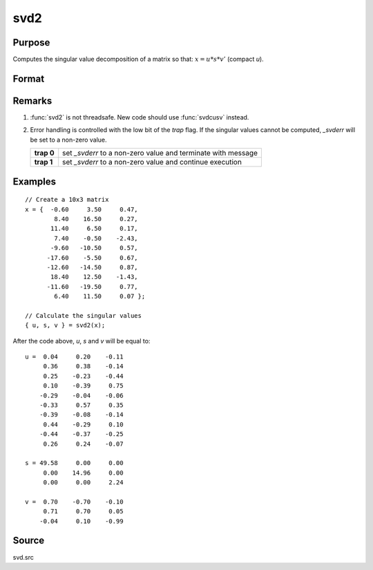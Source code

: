 
svd2
==============================================

Purpose
----------------
Computes the singular value decomposition of a matrix so that: :math:`x = u * s * v'` (compact *u*).

Format
----------------
.. function:: { u, s, v } = svd2(x)

    :param x: matrix whose singular values are to be computed
    :type x: NxP matrix

    :returns: u (*NxN or NxP matrix*), the left singular vectors of *x*.
        If :math:`N > P`, then *u* will be :math:`NxP`, containing only the :math:`P` left
        singular vectors of *x*.

    :returns: s (*NxP or PxP diagonal matrix*), containing the singular
        values of *x* arranged in descending order on the
        principal diagonal. If :math:`N > P`, then *s* will be :math:`PxP`.

    :returns: v (*PxP matrix*), the right singular vectors of *x*.

Remarks
-------

#. :func:`svd2` is not threadsafe. New code should use :func:`svdcusv` instead.
#. Error handling is controlled with the low bit of the `trap` flag. If
   the singular values cannot be computed, *\_svderr* will be set to a
   non-zero value.

   +------------+---------------------------------------------------------------+
   | **trap 0** | set *\_svderr* to a non-zero value and terminate with message |
   +------------+---------------------------------------------------------------+
   | **trap 1** | set *\_svderr* to a non-zero value and continue execution     |
   +------------+---------------------------------------------------------------+

Examples
----------------

::

    // Create a 10x3 matrix
    x = {  -0.60     3.50     0.47, 
            8.40    16.50     0.27,
           11.40     6.50     0.17,
            7.40    -0.50    -2.43,
           -9.60   -10.50     0.57,
          -17.60    -5.50     0.67,
          -12.60   -14.50     0.87,
           18.40    12.50    -1.43,
          -11.60   -19.50     0.77,
            6.40    11.50     0.07 };
    
    // Calculate the singular values
    { u, s, v } = svd2(x);

After the code above, *u*, *s* and *v* will be equal to:

::

    u =  0.04     0.20    -0.11
         0.36     0.38    -0.14
         0.25    -0.23    -0.44
         0.10    -0.39     0.75 
        -0.29    -0.04    -0.06 
        -0.33     0.57     0.35 
        -0.39    -0.08    -0.14 
         0.44    -0.29     0.10 
        -0.44    -0.37    -0.25 
         0.26     0.24    -0.07 
    
    s = 49.58     0.00     0.00 
         0.00    14.96     0.00 
         0.00     0.00     2.24 
    
    v =  0.70    -0.70    -0.10 
         0.71     0.70     0.05 
        -0.04     0.10    -0.99

Source
------

svd.src

.. seealso:: Functions :func:`svd`, :func:`svd1`, :func:`svdcusv`

